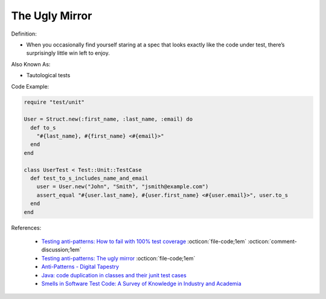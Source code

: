 The Ugly Mirror
^^^^^
Definition:

* When you occasionally find yourself staring at a spec that looks exactly like the code under test, there’s surprisingly little win left to enjoy.


Also Known As:

* Tautological tests


Code Example:

.. code-block:: ruby

  require "test/unit"

  User = Struct.new(:first_name, :last_name, :email) do
    def to_s
      "#{last_name}, #{first_name} <#{email}>"
    end
  end

  class UserTest < Test::Unit::TestCase
    def test_to_s_includes_name_and_email
      user = User.new("John", "Smith", "jsmith@example.com")
      assert_equal "#{user.last_name}, #{user.first_name} <#{user.email}>", user.to_s
    end
  end


References:

 * `Testing anti-patterns: How to fail with 100% test coverage <https://jasonrudolph.com/blog/testing-anti-patterns-how-to-fail-with-100-test-coverage/>`_ :octicon:`file-code;1em` :octicon:`comment-discussion;1em`
 * `Testing anti-patterns: The ugly mirror <https://jasonrudolph.com/blog/2008/07/30/testing-anti-patterns-the-ugly-mirror/>`_ :octicon:`file-code;1em`
 * `Anti-Patterns - Digital Tapestry <https://digitaltapestry.net/testify/manual/AntiPatterns.html>`_
 * `Java: code duplication in classes and their junit test cases <https://stackoverflow.com/questions/10781050/java-code-duplication-in-classes-and-their-junit-test-cases>`_
 * `Smells in Software Test Code: A Survey of Knowledge in Industry and Academia <https://www.sciencedirect.com/science/article/abs/pii/S0164121217303060>`_

